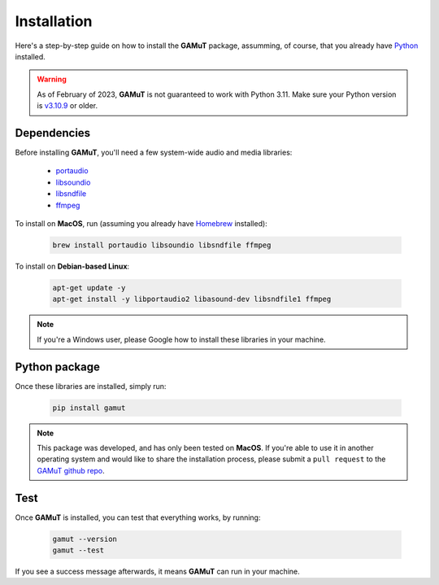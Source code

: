 Installation
==================

Here's a step-by-step guide on how to install the **GAMuT** package, assumming, of course, that you already have `Python <https://www.python.org/downloads/release/python-3109/>`_ installed.

.. warning::
	As of February of 2023, **GAMuT** is not guaranteed to work with Python 3.11.
	Make sure your Python version is `v3.10.9 <https://www.python.org/downloads/release/python-3109/>`_ or older.

Dependencies
--------------

Before installing **GAMuT**, you'll need a few system-wide audio and media libraries:

	* `portaudio <http://www.portaudio.com/>`_
	* `libsoundio <http://libsound.io/>`_
	* `libsndfile <https://libsndfile.github.io/libsndfile/>`_
	* `ffmpeg <https://ffmpeg.org/>`_

To install on **MacOS**, run (assuming you already have `Homebrew <https://brew.sh/>`_ installed):

	.. code:: shell

		brew install portaudio libsoundio libsndfile ffmpeg

To install on **Debian-based Linux**:

	.. code:: shell

		apt-get update -y
		apt-get install -y libportaudio2 libasound-dev libsndfile1 ffmpeg

.. note::
	If you're a Windows user, please Google how to install these libraries in your machine.


Python package
---------------

Once these libraries are installed, simply run:

	.. code:: shell

		pip install gamut

.. note::
	This package was developed, and has only been tested on **MacOS**. If you're able to use it in another
	operating system and would like to share the installation process, please submit a ``pull request``
	to the `GAMuT github repo <https://github.com/felipetovarhenao/gamut>`_.


Test
-----------

Once **GAMuT** is installed, you can test that everything works, by running:

	.. code:: shell

		gamut --version
		gamut --test

If you see a success message afterwards, it means **GAMuT** can run in your machine.